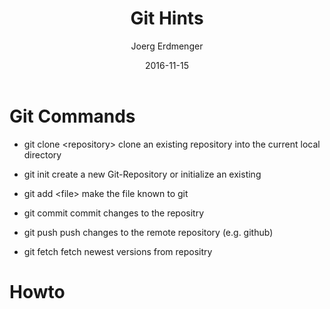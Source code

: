 #+TITLE: Git Hints
#+AUTHOR: Joerg Erdmenger
#+DATE:   2016-11-15

* Git Commands

- git clone <repository>
  clone an existing repository into the current local directory
- git init
  create a new Git-Repository or initialize an existing
- git add <file>
  make the file known to git
- git commit
  commit changes to the repositry
- git push
  push changes to the remote repository (e.g. github)

- git fetch
  fetch newest versions from repositry

* Howto

